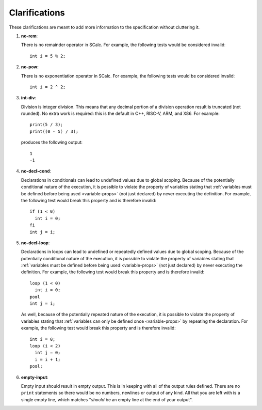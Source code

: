 Clarifications
==============

These clarifications are meant to add more information to the
specification without cluttering it.

#. 

   .. _clarify:no-rem:

   .. container::
      :name: no-rem

      **no-rem**:

   There is no remainder operator in SCalc. For example, the following
   tests would be considered invalid:

   ::

            int i = 5 % 2;

#. 

   .. _clarify:no-pow:

   .. container::
      :name: no-pow

      **no-pow**:

   There is no exponentiation operator in SCalc. For example, the
   following tests would be considered invalid:

   ::

            int i = 2 ^ 2;

#. 

   .. _clarify:int-div:

   .. container::
      :name: int-div

      **int-div**:

   Division is integer division. This means that any decimal portion of
   a division operation result is truncated (not rounded). No extra work
   is required: this is the default in C++, RISC-V, ARM, and X86. For
   example:

   ::

            print(5 / 3);
            print((0 - 5) / 3);

   produces the following output:

   ::

            1
            -1

#. 

   .. _clarify:no-decl-cond:

   .. container::
      :name: no-decl-cond

      **no-decl-cond**:

   Declarations in conditionals can lead to undefined values due to
   global scoping. Because of the potentially conditional nature of the
   execution, it is possible to violate the property of variables
   stating that :ref:`variables must be defined before being used <variable-props>`
   (not just declared) by never executing the
   definition. For example, the following test would break this property
   and is therefore invalid:

   ::

            if (1 < 0)
              int i = 0;
            fi
            int j = i;

#. 

   .. _clarify:no-decl-loop:

   .. container::
      :name: no-decl-loop

      **no-decl-loop**:

   Declarations in loops can lead to undefined or repeatedly defined
   values due to global scoping. Because of the potentially conditional
   nature of the execution, it is possible to violate the property of
   variables stating that :ref:`variables must be defined before being used <variable-props>` (not just declared) by never executing the
   definition. For example, the following test would break this property
   and is therefore invalid:

   ::

            loop (1 < 0)
              int i = 0;
            pool
            int j = i;

   As well, because of the potentially repeated nature of the execution,
   it is possible to violate the property of variables stating that
   :ref:`variables can only be defined once <variable-props>` by repeating
   the declaration. For example, the following test would break this
   property and is therefore invalid:

   ::

            int i = 0;
            loop (i < 2)
              int j = 0;
              i = i + 1;
            pool;

#. 

   .. _clarify:empty-input:

   .. container::
      :name: empty-input

      **empty-input**:

   Empty input should result in empty output. This is in keeping with
   all of the output rules defined. There are no ``print`` statements so
   there would be no numbers, newlines or output of any kind. All that
   you are left with is a single empty line, which matches "*should* be
   an empty line at the end of your output".

